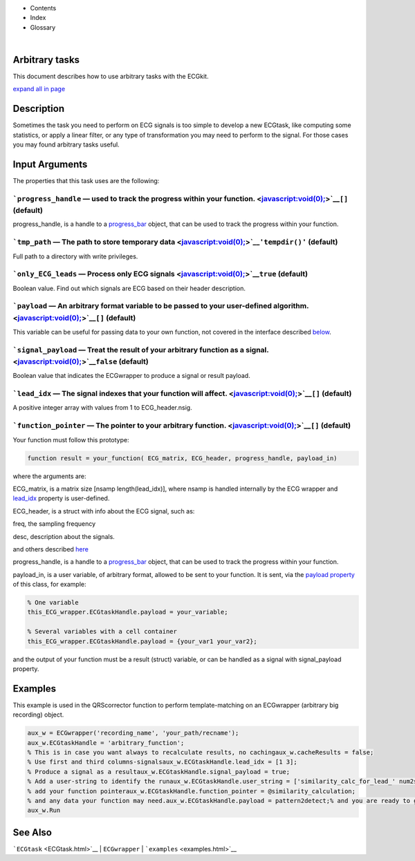 

+--------------------------------------+--------------------------------------+
| |image2|                             |
| |image3|                             |
| `Show <javascript:onShowHideClick()> |
| `__\ `Hide <javascript:onShowHideCli |
| ck()>`__                             |
+--------------------------------------+--------------------------------------+

-  Contents
-  Index
-  Glossary

| 

Arbitrary tasks
===============

This document describes how to use arbitrary tasks with the ECGkit.

`expand all in page <javascript:void(0);>`__

 

Description
===========

Sometimes the task you need to perform on ECG signals is too simple to
develop a new ECGtask, like computing some statistics, or apply a linear
filter, or any type of transformation you may need to perform to the
signal. For those cases you may found arbitrary tasks useful.

 

Input Arguments
===============

The properties that this task uses are the following:

```progress_handle`` — used to track the progress within your function. <javascript:void(0);>`__\ ``[]`` (default)
~~~~~~~~~~~~~~~~~~~~~~~~~~~~~~~~~~~~~~~~~~~~~~~~~~~~~~~~~~~~~~~~~~~~~~~~~~~~~~~~~~~~~~~~~~~~~~~~~~~~~~~~~~~~~~~~~~

progress\_handle, is a handle to a `progress\_bar <progress_bar.htm>`__
object, that can be used to track the progress within your function.

```tmp_path`` — The path to store temporary data <javascript:void(0);>`__\ ``'tempdir()'`` (default)
~~~~~~~~~~~~~~~~~~~~~~~~~~~~~~~~~~~~~~~~~~~~~~~~~~~~~~~~~~~~~~~~~~~~~~~~~~~~~~~~~~~~~~~~~~~~~~~~~~~~

Full path to a directory with write privileges.

```only_ECG_leads`` — Process only ECG signals <javascript:void(0);>`__\ ``true`` (default)
~~~~~~~~~~~~~~~~~~~~~~~~~~~~~~~~~~~~~~~~~~~~~~~~~~~~~~~~~~~~~~~~~~~~~~~~~~~~~~~~~~~~~~~~~~~

Boolean value. Find out which signals are ECG based on their header
description.

```payload`` — An arbitrary format variable to be passed to your user-defined algorithm. <javascript:void(0);>`__\ ``[]`` (default)
~~~~~~~~~~~~~~~~~~~~~~~~~~~~~~~~~~~~~~~~~~~~~~~~~~~~~~~~~~~~~~~~~~~~~~~~~~~~~~~~~~~~~~~~~~~~~~~~~~~~~~~~~~~~~~~~~~~~~~~~~~~~~~~~~~~

This variable can be useful for passing data to your own function, not
covered in the interface described
`below <#Adding_a_custom_detection_algorithm>`__.

```signal_payload`` — Treat the result of your arbitrary function as a signal. <javascript:void(0);>`__\ ``false`` (default)
~~~~~~~~~~~~~~~~~~~~~~~~~~~~~~~~~~~~~~~~~~~~~~~~~~~~~~~~~~~~~~~~~~~~~~~~~~~~~~~~~~~~~~~~~~~~~~~~~~~~~~~~~~~~~~~~~~~~~~~~~~~~

Boolean value that indicates the ECGwrapper to produce a signal or
result payload.

```lead_idx`` — The signal indexes that your function will affect. <javascript:void(0);>`__\ ``[]`` (default)
~~~~~~~~~~~~~~~~~~~~~~~~~~~~~~~~~~~~~~~~~~~~~~~~~~~~~~~~~~~~~~~~~~~~~~~~~~~~~~~~~~~~~~~~~~~~~~~~~~~~~~~~~~~~~

A positive integer array with values from 1 to ECG\_header.nsig.

```function_pointer`` — The pointer to your arbitrary function. <javascript:void(0);>`__\ ``[]`` (default)
~~~~~~~~~~~~~~~~~~~~~~~~~~~~~~~~~~~~~~~~~~~~~~~~~~~~~~~~~~~~~~~~~~~~~~~~~~~~~~~~~~~~~~~~~~~~~~~~~~~~~~~~~~

Your function must follow this prototype:

.. code:: codeinput

    function result = your_function( ECG_matrix, ECG_header, progress_handle, payload_in)  
                            

where the arguments are:

ECG\_matrix, is a matrix size [nsamp length(lead\_idx)], where nsamp is
handled internally by the ECG wrapper and `lead\_idx <#lead_idx_prop>`__
property is user-defined.

ECG\_header, is a struct with info about the ECG signal, such as:

freq, the sampling frequency

desc, description about the signals.

and others described `here <Copy_of_ECGtask.htm>`__

progress\_handle, is a handle to a `progress\_bar <progress_bar.htm>`__
object, that can be used to track the progress within your function.

payload\_in, is a user variable, of arbitrary format, allowed to be sent
to your function. It is sent, via the `payload
property <#payload_prop>`__ of this class, for example:

.. code:: codeinput

        % One variable
        this_ECG_wrapper.ECGtaskHandle.payload = your_variable;
        
        % Several variables with a cell container
        this_ECG_wrapper.ECGtaskHandle.payload = {your_var1 your_var2}; 

and the output of your function must be a result (struct) variable, or
can be handled as a signal with signal\_payload property.

Examples
========

This example is used in the QRScorrector function to perform
template-matching on an ECGwrapper (arbitrary big recording) object.

.. code:: codeinput

    aux_w = ECGwrapper('recording_name', 'your_path/recname');
    aux_w.ECGtaskHandle = 'arbitrary_function';
    % This is in case you want always to recalculate results, no cachingaux_w.cacheResults = false;
    % Use first and third columns-signalsaux_w.ECGtaskHandle.lead_idx = [1 3];
    % Produce a signal as a resultaux_w.ECGtaskHandle.signal_payload = true;
    % Add a user-string to identify the runaux_w.ECGtaskHandle.user_string = ['similarity_calc_for_lead_' num2str(sort(lead_idx)) ];
    % add your function pointeraux_w.ECGtaskHandle.function_pointer = @similarity_calculation;
    % and any data your function may need.aux_w.ECGtaskHandle.payload = pattern2detect;% and you are ready to go !
    aux_w.Run
                            

See Also
========

```ECGtask`` <ECGtask.html>`__ \| ``ECGwrapper`` \|
```examples`` <examples.html>`__

 

.. |image0| image:: template/my_layout/Search.png
   :target: #
.. |image1| image:: template/my_layout/Print.png
   :target: javascript:window.print()
.. |image2| image:: template/my_layout/Search.png
   :target: #
.. |image3| image:: template/my_layout/Print.png
   :target: javascript:window.print()

